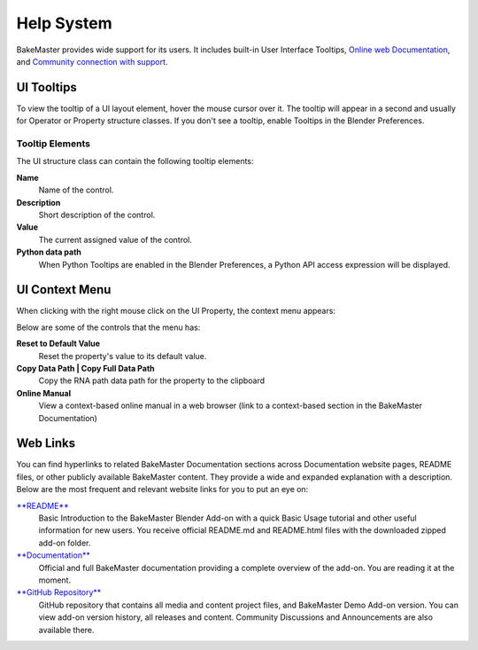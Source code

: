 .. |tooltips| image:: https://raw.githubusercontent.com/KirilStrezikozin/BakeMaster-Blender-Addon/master/.github/images/documentation/start/help_page/tooltips_509x246.png
    :alt: tooltips

.. |context_menu| image:: https://raw.githubusercontent.com/KirilStrezikozin/BakeMaster-Blender-Addon/master/.github/images/documentation/start/help_page/context_menu_302x420.png
    :alt: context_menu

===========
Help System
===========

BakeMaster provides wide support for its users. It includes built-in User Interface Tooltips, `Online web Documentation <https://bakemaster-blender-addon.readthedocs.io/en/latest/>`__, and `Community connection with support <https://bakemaster-blender-addon.readthedocs.io/en/latest/contribute/index.html#contacts>`__.

UI Tooltips
===========

|tooltips|

To view the tooltip of a UI layout element, hover the mouse cursor over it. The tooltip will appear in a second and usually for Operator or Property structure classes. If you don't see a tooltip, enable Tooltips in the Blender Preferences.

Tooltip Elements
----------------

The UI structure class can contain the following tooltip elements:

**Name**
    Name of the control.
**Description**
    Short description of the control.
**Value**
    The current assigned value of the control.
**Python data path**
    When Python Tooltips are enabled in the Blender Preferences, a Python API access expression will be displayed.

UI Context Menu
===============

When clicking with the right mouse click on the UI Property, the context menu appears:

|context_menu|

Below are some of the controls that the menu has:

**Reset to Default Value**
    Reset the property's value to its default value.
**Copy Data Path | Copy Full Data Path**
    Copy the RNA path data path for the property to the clipboard
**Online Manual**
    View a context-based online manual in a web browser (link to a context-based section in the BakeMaster Documentation)

Web Links
=========

You can find hyperlinks to related BakeMaster Documentation sections across Documentation website pages, README files, or other publicly available BakeMaster content. They provide a wide and expanded explanation with a description. Below are the most frequent and relevant website links for you to put an eye on:

`**README** <https://github.com/KirilStrezikozin/BakeMaster-Blender-Addon/blob/master/README.md>`__
    Basic Introduction to the BakeMaster Blender Add-on with a quick Basic Usage tutorial and other useful information for new users. You receive official README.md and README.html files with the downloaded zipped add-on folder.

`**Documentation** <https://bakemaster-blender-addon.readthedocs.io/en/latest/>`__
    Official and full BakeMaster documentation providing a complete overview of the add-on. You are reading it at the moment.

`**GitHub Repository** <https://github.com/KirilStrezikozin/BakeMaster-Blender-Addon>`__
    GitHub repository that contains all media and content project files, and BakeMaster Demo Add-on version. You can view add-on version history, all releases and content. Community Discussions and Announcements are also available there.